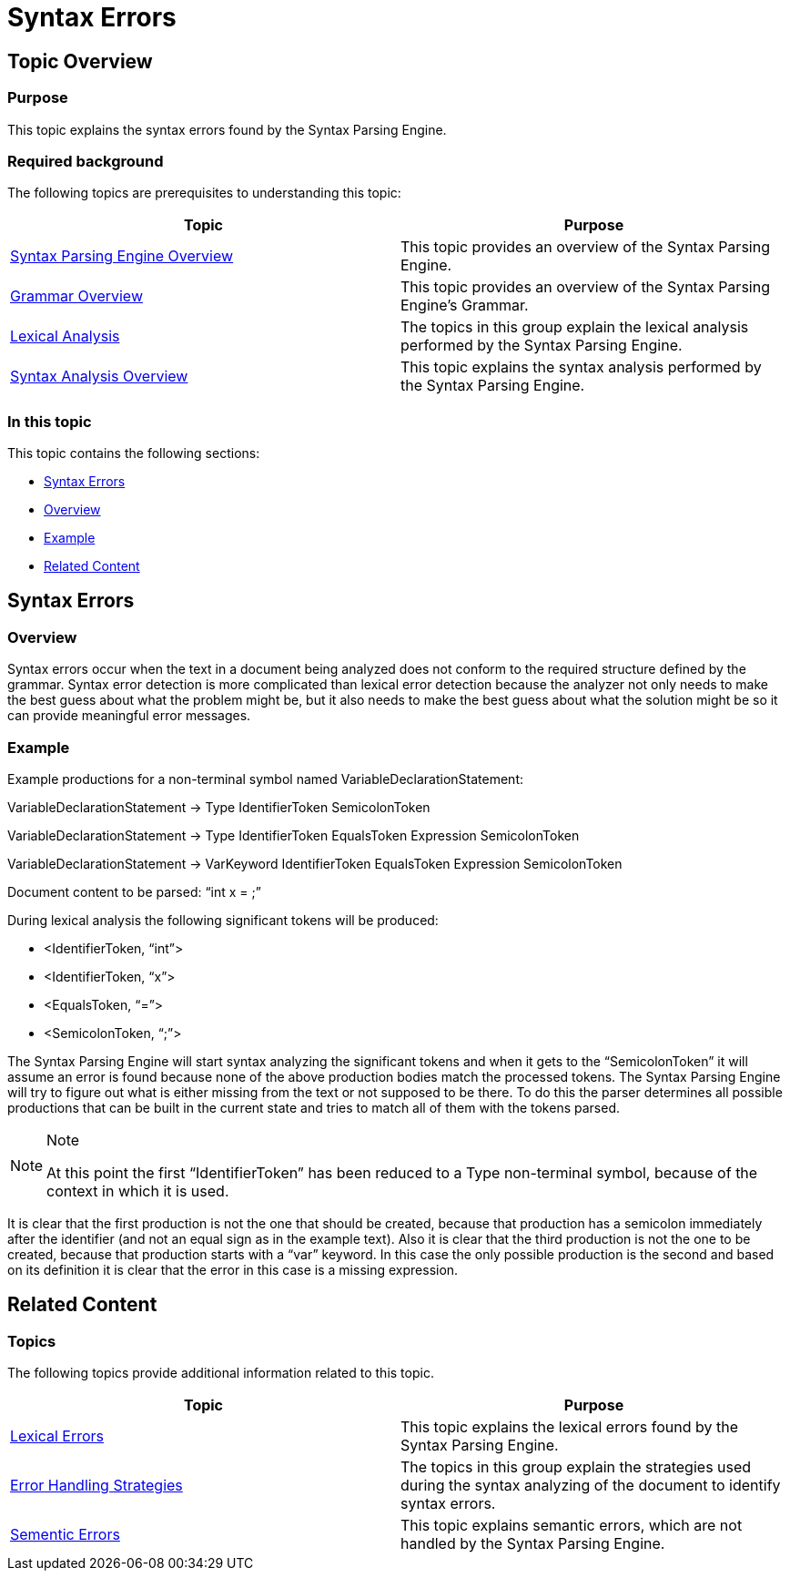 ﻿////

|metadata|
{
    "name": "ig-spe-syntax-errors",
    "controlName": [],
    "tags": [],
    "guid": "c984ae73-aab0-4557-b44a-9f2efbebdd3c",  
    "buildFlags": [],
    "createdOn": "2013-06-13T18:57:35.0638513Z"
}
|metadata|
////

= Syntax Errors

== Topic Overview

=== Purpose

This topic explains the syntax errors found by the Syntax Parsing Engine.

=== Required background

The following topics are prerequisites to understanding this topic:

[options="header", cols="a,a"]
|====
|Topic|Purpose

| link:ig-spe-syntax-parsing-engine-overview.html[Syntax Parsing Engine Overview]
|This topic provides an overview of the Syntax Parsing Engine.

| link:ig-spe-grammar-overview.html[Grammar Overview]
|This topic provides an overview of the Syntax Parsing Engine’s Grammar.

| link:ig-spe-lexical-analysis.html[Lexical Analysis]
|The topics in this group explain the lexical analysis performed by the Syntax Parsing Engine.

| link:ig-spe-syntax-analysis-overview.html[Syntax Analysis Overview]
|This topic explains the syntax analysis performed by the Syntax Parsing Engine.

|====

=== In this topic

This topic contains the following sections:

* <<_Ref349568126, Syntax Errors >>
* <<_Ref349568130, Overview >>
* <<_Ref349568133, Example >>
* <<_Ref349568137, Related Content >>

[[_Ref349568126]]
== Syntax Errors

[[_Ref349568130]]

=== Overview

Syntax errors occur when the text in a document being analyzed does not conform to the required structure defined by the grammar. Syntax error detection is more complicated than lexical error detection because the analyzer not only needs to make the best guess about what the problem might be, but it also needs to make the best guess about what the solution might be so it can provide meaningful error messages.

[[_Ref349568133]]

=== Example

Example productions for a non-terminal symbol named VariableDeclarationStatement:

VariableDeclarationStatement → Type IdentifierToken SemicolonToken

VariableDeclarationStatement → Type IdentifierToken EqualsToken Expression SemicolonToken

VariableDeclarationStatement → VarKeyword IdentifierToken EqualsToken Expression SemicolonToken

Document content to be parsed: “int x = ;”

During lexical analysis the following significant tokens will be produced:

* <IdentifierToken, “int”>
* <IdentifierToken, “x”>
* <EqualsToken, “=”>
* <SemicolonToken, “;”>

The Syntax Parsing Engine will start syntax analyzing the significant tokens and when it gets to the “SemicolonToken” it will assume an error is found because none of the above production bodies match the processed tokens. The Syntax Parsing Engine will try to figure out what is either missing from the text or not supposed to be there. To do this the parser determines all possible productions that can be built in the current state and tries to match all of them with the tokens parsed.

.Note
[NOTE]
====
At this point the first “IdentifierToken” has been reduced to a Type non-terminal symbol, because of the context in which it is used.
====

It is clear that the first production is not the one that should be created, because that production has a semicolon immediately after the identifier (and not an equal sign as in the example text). Also it is clear that the third production is not the one to be created, because that production starts with a “var” keyword. In this case the only possible production is the second and based on its definition it is clear that the error in this case is a missing expression.

[[_Ref349568137]]
== Related Content

=== Topics

The following topics provide additional information related to this topic.

[options="header", cols="a,a"]
|====
|Topic|Purpose

| link:ig-spe-lexical-errors.html[Lexical Errors]
|This topic explains the lexical errors found by the Syntax Parsing Engine.

| link:ig-spe-error-handling-strategies.html[Error Handling Strategies]
|The topics in this group explain the strategies used during the syntax analyzing of the document to identify syntax errors.

| link:ig-spe-semantic-errors.html[Sementic Errors]
|This topic explains semantic errors, which are not handled by the Syntax Parsing Engine.

|====